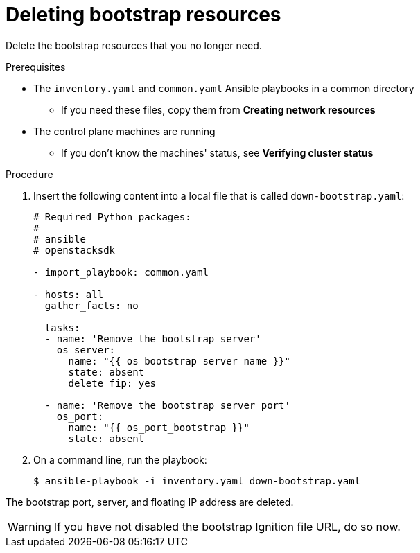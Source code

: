 // Module included in the following assemblies:
//
// * installing/installing_openstack/installing-openstack-user.adoc
// * installing/installing_openstack/installing-openstack-kuryr.adoc

[id="installation-osp-deleting-bootstrap-resources_{context}"]
= Deleting bootstrap resources

Delete the bootstrap resources that you no longer need.

.Prerequisites
* The `inventory.yaml` and `common.yaml` Ansible playbooks in a common directory
** If you need these files, copy them from *Creating network resources*
* The control plane machines are running
** If you don't know the machines' status, see *Verifying cluster status*

.Procedure

. Insert the following content into a local file that is called `down-bootstrap.yaml`:
+
[source,yaml]
----
# Required Python packages:
#
# ansible
# openstacksdk

- import_playbook: common.yaml

- hosts: all
  gather_facts: no

  tasks:
  - name: 'Remove the bootstrap server'
    os_server:
      name: "{{ os_bootstrap_server_name }}"
      state: absent
      delete_fip: yes

  - name: 'Remove the bootstrap server port'
    os_port:
      name: "{{ os_port_bootstrap }}"
      state: absent
----

. On a command line, run the playbook:
+
----
$ ansible-playbook -i inventory.yaml down-bootstrap.yaml
----

The bootstrap port, server, and floating IP address are deleted.

[WARNING]
If you have not disabled the bootstrap Ignition file URL, do so now.